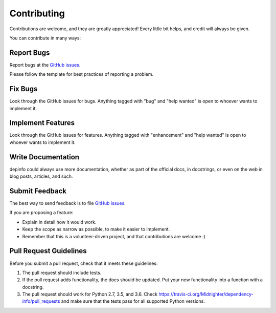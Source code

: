 .. highlight:: shell
.. _contributing:
.. _`GitHub issues`: https://github.com/Midnighter/dependency-info/issues

============
Contributing
============

Contributions are welcome, and they are greatly appreciated! Every
little bit helps, and credit will always be given.

You can contribute in many ways:

Report Bugs
-----------

Report bugs at the `GitHub issues`_.

Please follow the template for best practices of reporting a problem.

Fix Bugs
--------

Look through the GitHub issues for bugs. Anything tagged with "bug"
and "help wanted" is open to whoever wants to implement it.

Implement Features
------------------

Look through the GitHub issues for features. Anything tagged with "enhancement"
and "help wanted" is open to whoever wants to implement it.

Write Documentation
-------------------

depinfo could always use more documentation, whether as part of the
official docs, in docstrings, or even on the web in blog posts,
articles, and such.

Submit Feedback
---------------

The best way to send feedback is to file `GitHub issues`_.

If you are proposing a feature:

* Explain in detail how it would work.
* Keep the scope as narrow as possible, to make it easier to implement.
* Remember that this is a volunteer-driven project, and that contributions
  are welcome :)


Pull Request Guidelines
-----------------------

Before you submit a pull request, check that it meets these guidelines:

1. The pull request should include tests.
2. If the pull request adds functionality, the docs should be updated. Put
   your new functionality into a function with a docstring.
3. The pull request should work for Python 2.7, 3.5, and 3.6. Check
   https://travis-ci.org/Midnighter/dependency-info/pull_requests
   and make sure that the tests pass for all supported Python versions.
